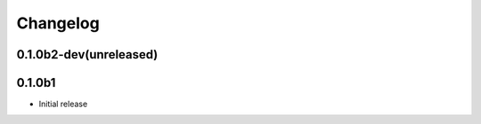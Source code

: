 Changelog
=========

0.1.0b2-dev(unreleased)
-----------------------


0.1.0b1
-------

* Initial release
